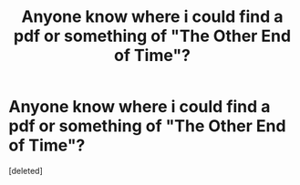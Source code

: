 #+TITLE: Anyone know where i could find a pdf or something of "The Other End of Time"?

* Anyone know where i could find a pdf or something of "The Other End of Time"?
:PROPERTIES:
:Score: 1
:DateUnix: 1520455915.0
:DateShort: 2018-Mar-08
:FlairText: Fic Search
:END:
[deleted]

